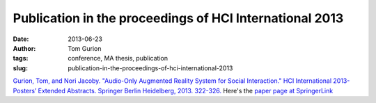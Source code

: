 Publication in the proceedings of HCI International 2013
########################################################
:date: 2013-06-23
:author: Tom Gurion
:tags: conference, MA thesis, publication
:slug: publication-in-the-proceedings-of-hci-international-2013

.. raw:: html

   <div class="separator" style="clear: both; text-align: center;">

.. image:: http://www.ainci.com/hci-international-2013/HCI%20Lab%20%202013%20-%20HCI%20International%20-%20Las%20Vegas%20-%20USA.jpg
  :alt: HCI International 2013 logo

.. raw:: html

   </div>

`Gurion, Tom, and Nori Jacoby. "Audio-Only Augmented Reality System
for Social Interaction." HCI International 2013-Posters’ Extended
Abstracts. Springer Berlin Heidelberg, 2013.
322-326. <http://db.tt/zpgwMFKJ>`__
Here's the `paper page at
SpringerLink <http://link.springer.com/content/pdf/10.1007%2F978-3-642-39473-7_65.pdf>`__
